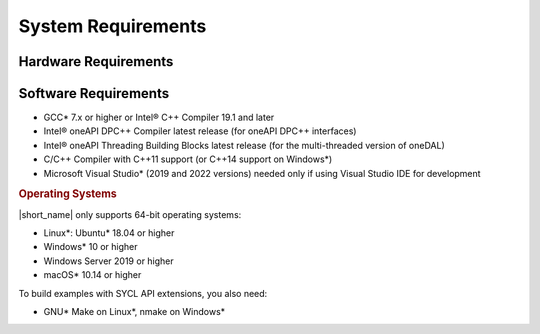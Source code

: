 .. Copyright 2022 Intel Corporation
..
.. Licensed under the Apache License, Version 2.0 (the "License");
.. you may not use this file except in compliance with the License.
.. You may obtain a copy of the License at
..
..     http://www.apache.org/licenses/LICENSE-2.0
..
.. Unless required by applicable law or agreed to in writing, software
.. distributed under the License is distributed on an "AS IS" BASIS,
.. WITHOUT WARRANTIES OR CONDITIONS OF ANY KIND, either express or implied.
.. See the License for the specific language governing permissions and
.. limitations under the License.

System Requirements
===================

Hardware Requirements
*********************

.. tabs::

   .. tab:: GPU

      - 6th Gen Intel® Core™ processor or higher
      - Intel® Iris® Plus Graphics
      - Intel® Iris® Xe Graphics
      - Intel® Iris® Xe Max Graphics
      - Intel® Iris® Graphics
      - Intel® Iris® Pro Graphics

   .. tab:: CPU

      - Intel Atom® Processors
      - Intel® Core™ Processor Family
      - Intel® Xeon® Processor Family
      - Intel® Xeon® Scalable Performance Processor Family
      - Generic X86 processor

Software Requirements
*********************

- GCC* 7.x or higher or Intel® C++ Compiler 19.1 and later
- Intel® oneAPI DPC++ Compiler latest release (for oneAPI DPC++ interfaces)
- Intel® oneAPI Threading Building Blocks latest release (for the multi-threaded version of oneDAL)
- C/C++ Compiler with C++11 support (or C++14 support on Windows*)
- Microsoft Visual Studio* (2019 and 2022 versions) needed only if using Visual Studio IDE for development

.. rubric:: Operating Systems

|short_name| only supports 64-bit operating systems:

- Linux*: Ubuntu* 18.04 or higher
- Windows* 10 or higher
- Windows Server 2019 or higher
- macOS* 10.14 or higher

To build examples with SYCL API extensions, you also need:

- GNU* Make on Linux*, nmake on Windows*